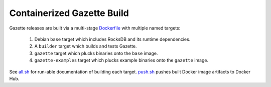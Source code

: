 ===========================
Containerized Gazette Build
===========================

Gazette releases are built via a multi-stage `Dockerfile <Dockerfile>`_
with multiple named targets:

 1) Debian ``base`` target which includes RocksDB and its runtime dependencies.
 2) A ``builder`` target which builds and tests Gazette.
 3) ``gazette`` target which plucks binaries onto the ``base`` image.
 4) ``gazette-examples`` target which plucks example binaries onto the ``gazette`` image.

See `all.sh <all.sh>`_ for run-able documentation of building each target.
`push.sh <push.sh>`_ pushes built Docker image artifacts to Docker Hub.
